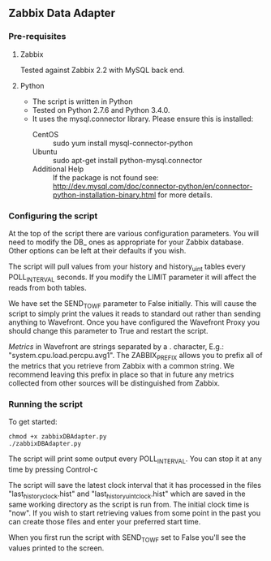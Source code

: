 ** Zabbix Data Adapter
*** Pre-requisites
**** Zabbix
Tested against Zabbix 2.2 with MySQL back end.
**** Python
- The script is written in Python
- Tested on Python 2.7.6 and Python 3.4.0.
- It uses the mysql.connector library. Please ensure this is installed:
  - CentOS :: sudo yum install mysql-connector-python
  - Ubuntu :: sudo apt-get install python-mysql.connector
  - Additional Help :: If the package is not found see: http://dev.mysql.com/doc/connector-python/en/connector-python-installation-binary.html for more details.
*** Configuring the script
At the top of the script there are various configuration parameters. You will need to modify the DB_ ones as appropriate for your Zabbix database. Other options can be left at their defaults if you wish.

The script will pull values from your history and history_uint tables every POLL_INTERVAL seconds. If you modify the LIMIT parameter it will affect the reads from both tables.

We have set the SEND_TO_WF parameter to False initially. This will cause the script to simply print the values it reads to standard out rather than sending anything to Wavefront. Once you have configured the Wavefront Proxy you should change this parameter to True and restart the script.

[[*Wavefront%20Metric%20Format][Metrics]] in Wavefront are strings separated by a . character, E.g.: "system.cpu.load.percpu.avg1". The ZABBIX_PREFIX allows you to prefix all of the metrics that you retrieve from Zabbix with a common string. We recommend leaving this prefix in place so that in future any metrics collected from other sources will be distinguished from Zabbix.
*** Running the script
To get started:

#+BEGIN_EXAMPLE
chmod +x zabbixDBAdapter.py
./zabbixDBAdapter.py
#+END_EXAMPLE

The script will print some output every POLL_INTERVAL. You can stop it at any time by pressing Control-c

The script will save the latest clock interval that it has processed in the files "last_history_clock.hist" and "last_historyuint_clock.hist" which are saved in the same working directory as the script is run from. The initial clock time is "now". If you wish to start retrieving values from some point in the past you can create those files and enter your preferred start time.

When you first run the script with SEND_TO_WF set to False you'll see the values printed to the screen.
